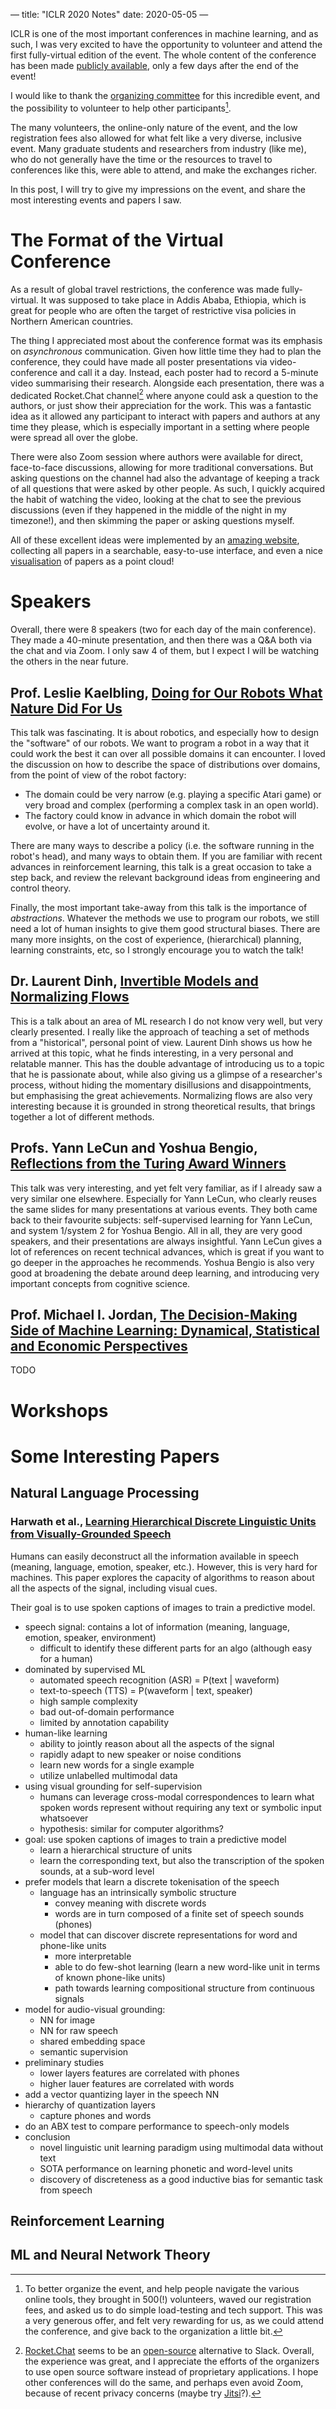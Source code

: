 ---
title: "ICLR 2020 Notes"
date: 2020-05-05
---

ICLR is one of the most important conferences in machine learning, and
as such, I was very excited to have the opportunity to volunteer and
attend the first fully-virtual edition of the event. The whole content
of the conference has been made [[https://iclr.cc/virtual_2020/index.html][publicly available]], only a few days
after the end of the event!

I would like to thank the [[https://iclr.cc/Conferences/2020/Committees][organizing committee]] for this incredible
event, and the possibility to volunteer to help other
participants[fn:volunteer].

The many volunteers, the online-only nature of the event, and the low
registration fees also allowed for what felt like a very diverse,
inclusive event. Many graduate students and researchers from industry
(like me), who do not generally have the time or the resources to
travel to conferences like this, were able to attend, and make the
exchanges richer.

In this post, I will try to give my impressions on the event, and
share the most interesting events and papers I saw.

[fn:volunteer] To better organize the event, and help people navigate
the various online tools, they brought in 500(!) volunteers, waved our
registration fees, and asked us to do simple load-testing and tech
support. This was a very generous offer, and felt very rewarding for
us, as we could attend the conference, and give back to the
organization a little bit.

* The Format of the Virtual Conference

As a result of global travel restrictions, the conference was made
fully-virtual. It was supposed to take place in Addis Ababa, Ethiopia,
which is great for people who are often the target of restrictive visa
policies in Northern American countries.

The thing I appreciated most about the conference format was its
emphasis on /asynchronous/ communication. Given how little time they
had to plan the conference, they could have made all poster
presentations via video-conference and call it a day. Instead, each
poster had to record a 5-minute video summarising their
research. Alongside each presentation, there was a dedicated
Rocket.Chat channel[fn:rocketchat] where anyone could ask a question
to the authors, or just show their appreciation for the work. This was
a fantastic idea as it allowed any participant to interact with papers
and authors at any time they please, which is especially important in
a setting where people were spread all over the globe.

There were also Zoom session where authors were available for direct,
face-to-face discussions, allowing for more traditional
conversations. But asking questions on the channel had also the
advantage of keeping a track of all questions that were asked by other
people. As such, I quickly acquired the habit of watching the video,
looking at the chat to see the previous discussions (even if they
happened in the middle of the night in my timezone!), and then
skimming the paper or asking questions myself.

All of these excellent ideas were implemented by an [[https://iclr.cc/virtual_2020/papers.html?filter=keywords][amazing website]],
collecting all papers in a searchable, easy-to-use interface, and even
a nice [[https://iclr.cc/virtual_2020/paper_vis.html][visualisation]] of papers as a point cloud!

[fn:rocketchat] [[https://rocket.chat/][Rocket.Chat]] seems to be an [[https://github.com/RocketChat/Rocket.Chat][open-source]] alternative to
Slack. Overall, the experience was great, and I appreciate the efforts
of the organizers to use open source software instead of proprietary
applications. I hope other conferences will do the same, and perhaps
even avoid Zoom, because of recent privacy concerns (maybe try
[[https://jitsi.org/][Jitsi]]?).

* Speakers

Overall, there were 8 speakers (two for each day of the main
conference). They made a 40-minute presentation, and then there was a
Q&A both via the chat and via Zoom. I only saw 4 of them, but I expect
I will be watching the others in the near future.

** Prof. Leslie Kaelbling, [[https://iclr.cc/virtual_2020/speaker_2.html][Doing for Our Robots What Nature Did For Us]]

This talk was fascinating. It is about robotics, and especially how to
design the "software" of our robots. We want to program a robot in a
way that it could work the best it can over all possible domains it
can encounter. I loved the discussion on how to describe the space of
distributions over domains, from the point of view of the robot
factory:
- The domain could be very narrow (e.g. playing a specific Atari game)
  or very broad and complex (performing a complex task in an open
  world).
- The factory could know in advance in which domain the robot will
  evolve, or have a lot of uncertainty around it.

There are many ways to describe a policy (i.e. the software running in
the robot's head), and many ways to obtain them. If you are familiar
with recent advances in reinforcement learning, this talk is a great
occasion to take a step back, and review the relevant background ideas
from engineering and control theory.

Finally, the most important take-away from this talk is the importance
of /abstractions/. Whatever the methods we use to program our robots,
we still need a lot of human insights to give them good structural
biases. There are many more insights, on the cost of experience,
(hierarchical) planning, learning constraints, etc, so I strongly
encourage you to watch the talk!

** Dr. Laurent Dinh, [[https://iclr.cc/virtual_2020/speaker_4.html][Invertible Models and Normalizing Flows]]

This is a talk about an area of ML research I do not know very well,
but very clearly presented. I really like the approach of teaching a
set of methods from a "historical", personal point of view. Laurent
Dinh shows us how he arrived at this topic, what he finds interesting,
in a very personal and relatable manner. This has the double advantage
of introducing us to a topic that he is passionate about, while also
giving us a glimpse of a researcher's process, without hiding the
momentary disillusions and disappointments, but emphasising the great
achievements. Normalizing flows are also very interesting because it
is grounded in strong theoretical results, that brings together a lot
of different methods.

** Profs. Yann LeCun and Yoshua Bengio, [[https://iclr.cc/virtual_2020/speaker_7.html][Reflections from the Turing Award Winners]]

This talk was very interesting, and yet felt very familiar, as if I
already saw a very similar one elsewhere. Especially for Yann LeCun,
who clearly reuses the same slides for many presentations at various
events. They both came back to their favourite subjects:
self-supervised learning for Yann LeCun, and system 1/system 2 for
Yoshua Bengio. All in all, they are very good speakers, and their
presentations are always insightful. Yann LeCun gives a lot of
references on recent technical advances, which is great if you want to
go deeper in the approaches he recommends. Yoshua Bengio is also very
good at broadening the debate around deep learning, and introducing
very important concepts from cognitive science.

** Prof. Michael I. Jordan, [[https://iclr.cc/virtual_2020/speaker_8.html][The Decision-Making Side of Machine Learning: Dynamical, Statistical and Economic Perspectives]]

TODO

* Workshops

* Some Interesting Papers

** Natural Language Processing

*** Harwath et al., [[https://openreview.net/forum?id=B1elCp4KwH][Learning Hierarchical Discrete Linguistic Units from Visually-Grounded Speech]]

Humans can easily deconstruct all the information available in speech
(meaning, language, emotion, speaker, etc.). However, this is very
hard for machines. This paper explores the capacity of algorithms to
reason about all the aspects of the signal, including visual cues.

Their goal is to use spoken captions of images to train a predictive
model.

- speech signal: contains a lot of information (meaning, language,
  emotion, speaker, environment)
  - difficult to identify these different parts for an algo (although
    easy for a human)
- dominated by supervised ML
  - automated speech recognition (ASR) = P(text | waveform)
  - text-to-speech (TTS) = P(waveform | text, speaker)
  - high sample complexity
  - bad out-of-domain performance
  - limited by annotation capability
- human-like learning
  - ability to jointly reason about all the aspects of the signal
  - rapidly adapt to new speaker or noise conditions
  - learn new words for a single example
  - utilize unlabelled multimodal data
- using visual grounding for self-supervision
  - humans can leverage cross-modal correspondences to learn what
    spoken words represent without requiring any text or symbolic
    input whatsoever
  - hypothesis: similar for computer algorithms?
- goal: use spoken captions of images to train a predictive model
  - learn a hierarchical structure of units
  - learn the corresponding text, but also the transcription of the
    spoken sounds, at a sub-word level
- prefer models that learn a discrete tokenisation of the speech
  - language has an intrinsically symbolic structure
    - convey meaning with discrete words
    - words are in turn composed of a finite set of speech sounds
      (phones)
  - model that can discover discrete representations for word and
    phone-like units
    - more interpretable
    - able to do few-shot learning (learn a new word-like unit in
      terms of known phone-like units)
    - path towards learning compositional structure from continuous
      signals
- model for audio-visual grounding:
  - NN for image
  - NN for raw speech
  - shared embedding space
  - semantic supervision
- preliminary studies
  - lower layers features are correlated with phones
  - higher lauer features are correlated with words
- add a vector quantizing layer in the speech NN
- hierarchy of quantization layers
  - capture phones and words
- do an ABX test to compare performance to speech-only models
- conclusion
  - novel linguistic unit learning paradigm using multimodal data
    without text
  - SOTA performance on learning phonetic and word-level units
  - discovery of discreteness as a good inductive bias for semantic
    task from speech

** Reinforcement Learning

** ML and Neural Network Theory

